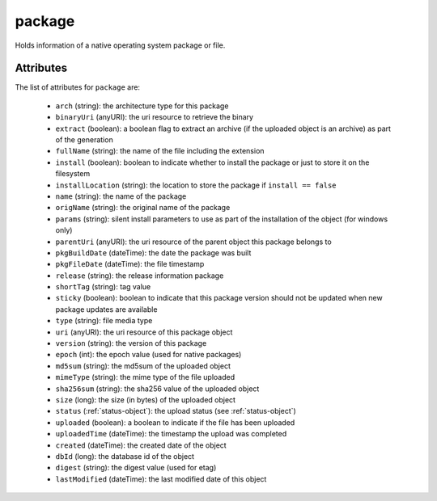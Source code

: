 .. Copyright 2016 FUJITSU LIMITED

.. _package-object:

package
=======

Holds information of a native operating system package or file.

Attributes
~~~~~~~~~~

The list of attributes for ``package`` are:

	* ``arch`` (string): the architecture type for this package
	* ``binaryUri`` (anyURI): the uri resource to retrieve the binary
	* ``extract`` (boolean): a boolean flag to extract an archive (if the uploaded object is an archive) as part of the generation
	* ``fullName`` (string): the name of the file including the extension
	* ``install`` (boolean): boolean to indicate whether to install the package or just to store it on the filesystem
	* ``installLocation`` (string): the location to store the package if ``install == false``
	* ``name`` (string): the name of the package
	* ``origName`` (string): the original name of the package
	* ``params`` (string): silent install parameters to use as part of the installation of the object (for windows only)
	* ``parentUri`` (anyURI): the uri resource of the parent object this package belongs to
	* ``pkgBuildDate`` (dateTime): the date the package was built
	* ``pkgFileDate`` (dateTime): the file timestamp
	* ``release`` (string): the release information package
	* ``shortTag`` (string): tag value
	* ``sticky`` (boolean): boolean to indicate that this package version should not be updated when new package updates are available
	* ``type`` (string): file media type
	* ``uri`` (anyURI): the uri resource of this package object
	* ``version`` (string): the version of this package
	* ``epoch`` (int): the epoch value (used for native packages)
	* ``md5sum`` (string): the md5sum of the uploaded object
	* ``mimeType`` (string): the mime type of the file uploaded
	* ``sha256sum`` (string): the sha256 value of the uploaded object
	* ``size`` (long): the size (in bytes) of the uploaded object
	* ``status`` (:ref:`status-object`): the upload status (see :ref:`status-object`)
	* ``uploaded`` (boolean): a boolean to indicate if the file has been uploaded
	* ``uploadedTime`` (dateTime): the timestamp the upload was completed
	* ``created`` (dateTime): the created date of the object
	* ``dbId`` (long): the database id of the object
	* ``digest`` (string): the digest value (used for etag)
	* ``lastModified`` (dateTime): the last modified date of this object


